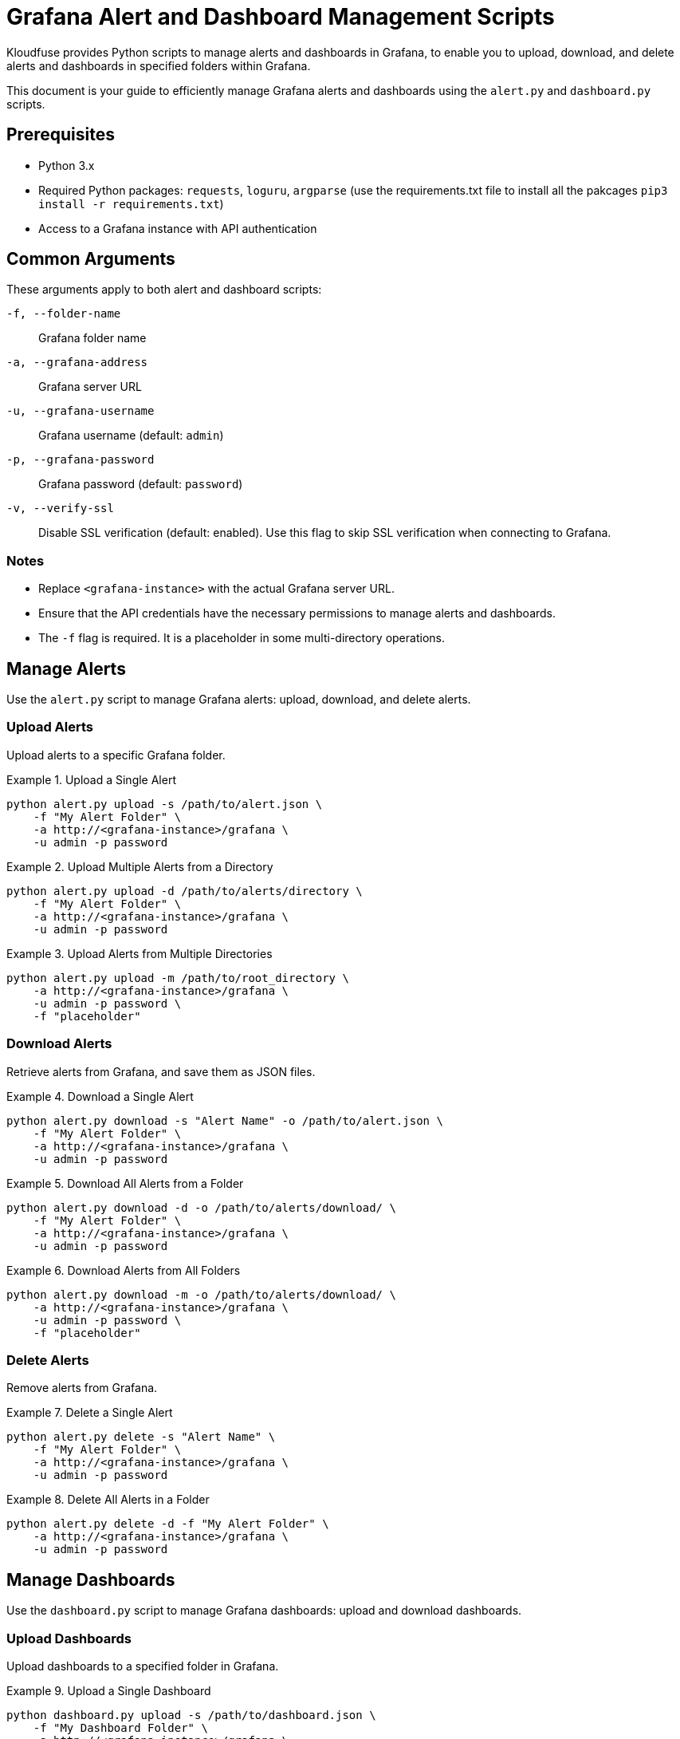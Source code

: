 = Grafana Alert and Dashboard Management Scripts

Kloudfuse provides Python scripts to manage alerts and dashboards in Grafana, to enable you to upload, download, and delete alerts and dashboards in specified folders within Grafana.

This document is your guide to efficiently manage Grafana alerts and dashboards using the `alert.py` and `dashboard.py` scripts.

[[prerequisites]]
== Prerequisites

* Python 3.x
* Required Python packages: `requests`, `loguru`, `argparse` (use the requirements.txt file to install all the pakcages `pip3 install -r requirements.txt`)
* Access to a Grafana instance with API authentication

[[arguments]]
== Common Arguments

These arguments apply to both alert and dashboard scripts:

[[f]]
`-f, --folder-name`:: Grafana folder name

[[a]]
`-a, --grafana-address`:: Grafana server URL

[[u]]
`-u, --grafana-username`:: Grafana username (default: `admin`)

[[p]]
`-p, --grafana-password`:: Grafana password (default: `password`)

[[v]]
`-v, --verify-ssl`:: Disable SSL verification (default: enabled). Use this flag to skip SSL verification when connecting to Grafana.

[[notes]]
=== Notes

* Replace `<grafana-instance>` with the actual Grafana server URL.
* Ensure that the API credentials have the necessary permissions to manage alerts and dashboards.
* The `-f` flag is required. It is a placeholder in some multi-directory operations.

[[alerts]]
== Manage Alerts
Use the `alert.py` script to manage Grafana alerts: upload, download, and delete alerts.

[[alerts-upload]]
=== Upload Alerts
Upload alerts to a specific Grafana folder.

.Upload a Single Alert
====
[,code]
----
python alert.py upload -s /path/to/alert.json \
    -f "My Alert Folder" \
    -a http://<grafana-instance>/grafana \
    -u admin -p password
----
====

.Upload Multiple Alerts from a Directory
====
[,code]
----
python alert.py upload -d /path/to/alerts/directory \
    -f "My Alert Folder" \
    -a http://<grafana-instance>/grafana \
    -u admin -p password
----
====

.Upload Alerts from Multiple Directories
====
[,code]
----
python alert.py upload -m /path/to/root_directory \
    -a http://<grafana-instance>/grafana \
    -u admin -p password \
    -f "placeholder"
----
====

[[alerts-download]]
=== Download Alerts

Retrieve alerts from Grafana, and save them as JSON files.

.Download a Single Alert
====
[,code]
----
python alert.py download -s "Alert Name" -o /path/to/alert.json \
    -f "My Alert Folder" \
    -a http://<grafana-instance>/grafana \
    -u admin -p password
----
====

.Download All Alerts from a Folder
====
[,code]
----
python alert.py download -d -o /path/to/alerts/download/ \
    -f "My Alert Folder" \
    -a http://<grafana-instance>/grafana \
    -u admin -p password
----
====

.Download Alerts from All Folders
====
[,code]
----
python alert.py download -m -o /path/to/alerts/download/ \
    -a http://<grafana-instance>/grafana \
    -u admin -p password \
    -f "placeholder"
----
====

[[alerts-delete]]
=== Delete Alerts

Remove alerts from Grafana.

.Delete a Single Alert
====
[,code]
----
python alert.py delete -s "Alert Name" \
    -f "My Alert Folder" \
    -a http://<grafana-instance>/grafana \
    -u admin -p password
----
====

.Delete All Alerts in a Folder
====
[,code]
----
python alert.py delete -d -f "My Alert Folder" \
    -a http://<grafana-instance>/grafana \
    -u admin -p password
----
====

[[dashboards]]
== Manage Dashboards
Use the `dashboard.py` script to manage Grafana dashboards: upload and download dashboards.

[[dashboards-upload]]
=== Upload Dashboards
Upload dashboards to a specified folder in Grafana.

.Upload a Single Dashboard
====
[,code]
----
python dashboard.py upload -s /path/to/dashboard.json \
    -f "My Dashboard Folder" \
    -a http://<grafana-instance>/grafana \
    -u admin -p password
----
====

.Upload All Dashboards from a Directory
====
[,code]
----
python dashboard.py upload -d /path/to/dashboards/directory \
    -f "My Dashboard Folder" \
    -a http://<grafana-instance>/grafana \
    -u admin -p password
----
====

.Upload Dashboards from Multiple Directories
====
[,code]
----
python dashboard.py upload -m /path/to/dashboards_root_directory \
    -a http://<grafana-instance>/grafana \
    -u admin -p password \
    -f "all"
----
====

[[dashboards-download]]
=== Download Dashboards
Retrieve dashboards from Grafana, and save them as JSON files.

.Download a Single Dashboard
====
[,code]
----
python dashboard.py download -s "Dashboard Name" -o /path/to/dashboard.json \
    -f "My Dashboard Folder" \
    -a http://<grafana-instance>/grafana \
    -u admin -p password
----
====

.Download All Dashboards from a Folder
====
[,code]
----
python dashboard.py download -d -o /path/to/dashboards/download/ \
    -f "My Dashboard Folder" \
    -a http://<grafana-instance>/grafana \
    -u admin -p password
----
====

.Download Dashboards from All Folders
====
[,code]
----
python dashboard.py download -m -o /path/to/dashboards/download/ \
    -a http://<grafana-instance>/grafana \
    -u admin -p password \
    -f "all"
----
====


